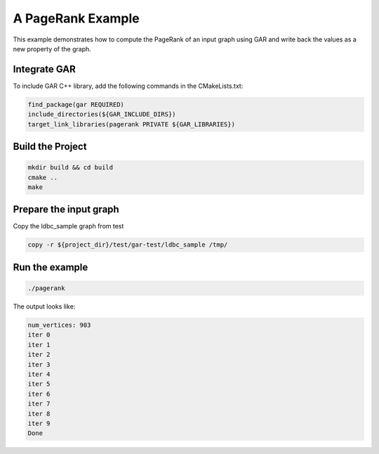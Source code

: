 A PageRank Example
-------------------

This example demonstrates how to compute the PageRank of an input graph using GAR and write back the values as a new property of the graph.

Integrate GAR
^^^^^^^^^^^^^^^^^^

To include GAR C++ library, add the following commands in the CMakeLists.txt:

.. code-block:: cmake

    find_package(gar REQUIRED)
    include_directories(${GAR_INCLUDE_DIRS})
    target_link_libraries(pagerank PRIVATE ${GAR_LIBRARIES})


Build the Project
^^^^^^^^^^^^^^^^^^

.. code-block:: shell

    mkdir build && cd build
    cmake ..
    make


Prepare the input graph
^^^^^^^^^^^^^^^^^^^^^^^^

Copy the ldbc_sample graph from test

.. code-block:: shell

    copy -r ${project_dir}/test/gar-test/ldbc_sample /tmp/


Run the example
^^^^^^^^^^^^^^^^

.. code-block:: shell

    ./pagerank

The output looks like:

.. code-block:: shell

    num_vertices: 903
    iter 0
    iter 1
    iter 2
    iter 3
    iter 4
    iter 5
    iter 6
    iter 7
    iter 8
    iter 9
    Done
